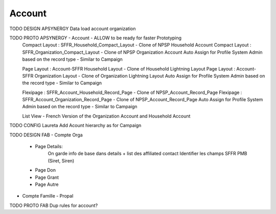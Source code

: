 
Account
=================

TODO DESIGN APSYNERGY Data load account organization

TODO PROTO APSYNERGY - Account - ALLOW to be ready for faster Prototyping
  Compact Layout : SFFR_Household_Compact_Layout - Clone of NPSP Household Account
  Compact Layout : SFFR_Organization_Compact_Layout - Clone of NPSP Organization Account
  Auto Assign for Profile System Admin based on the record type - Similar to Campaign
  
  Page Layout : Account-SFFR Household Layout - Clone of Household Lightning Layout
  Page Layout : Account-SFFR Organization Layout - Clone of Organization Lightning Layout
  Auto Assign for Profile System Admin based on the record type - Similar to Campaign
  
  Flexipage : SFFR_Account_Household_Record_Page - Clone of NPSP_Account_Record_Page
  Flexipage : SFFR_Account_Organization_Record_Page - Clone of NPSP_Account_Record_Page
  Auto Assign for Profile System Admin based on the record type - Similar to Campaign
  
  List View - French Version of the Organization Account and Household Account

TODO CONFIG Laureta Add Acount hierarchy as for Campaign

TODO DESIGN FAB
- Compte Orga
  - Page Details:
      On garde info de base dans details + list des affiliated contact
      Identifier les champs SFFR PMB (Siret, Siren)
  - Page Don
  - Page Grant
  - Page Autre
- Compte Famille
  - Propal

TODO PROTO FAB Dup rules for account?